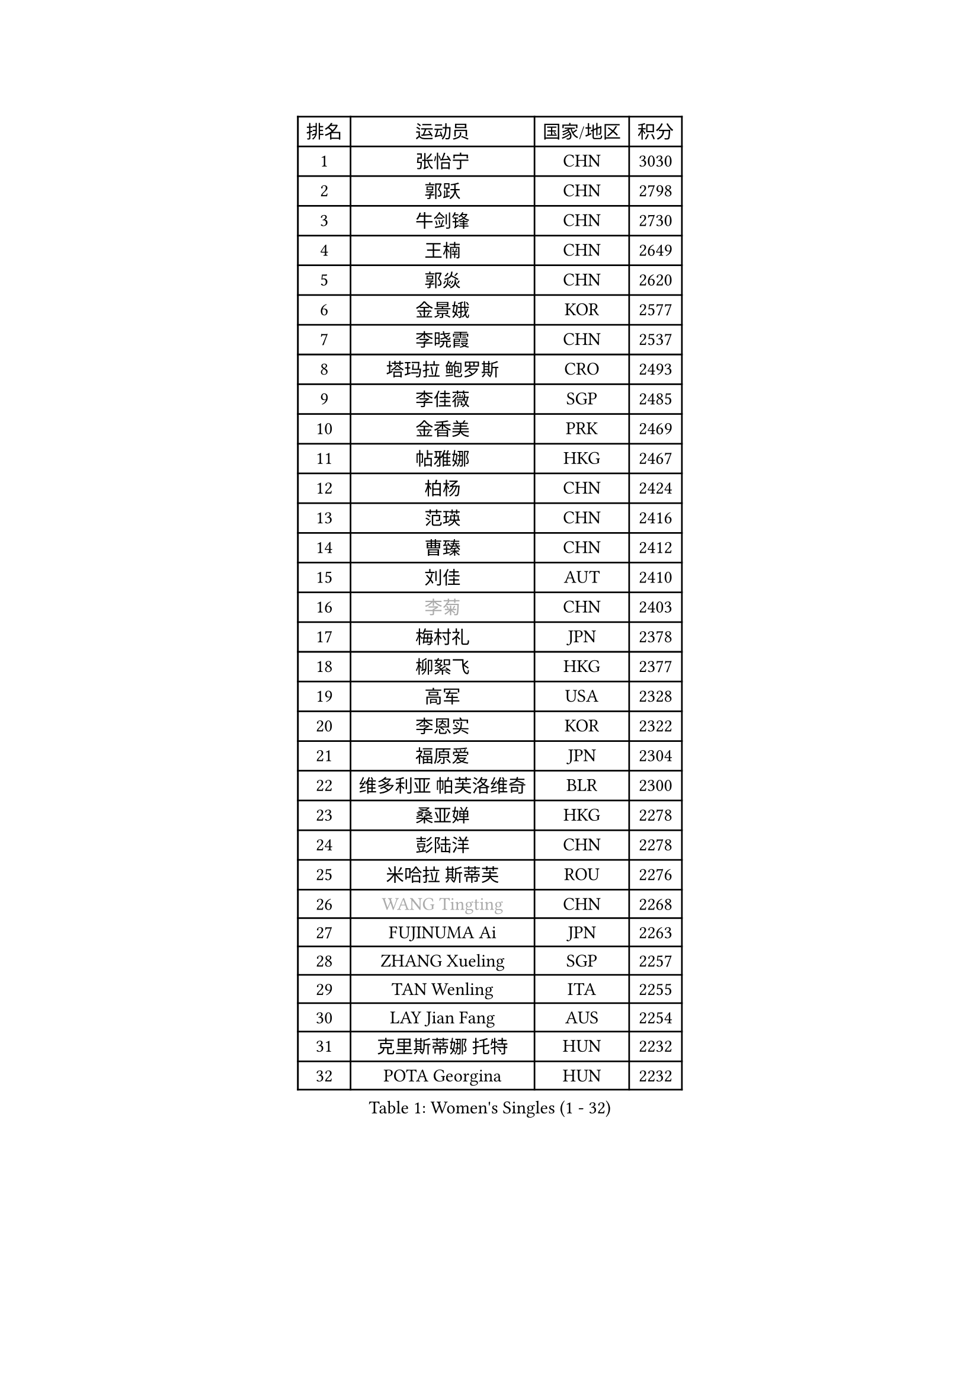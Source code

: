 
#set text(font: ("Courier New", "NSimSun"))
#figure(
  caption: "Women's Singles (1 - 32)",
    table(
      columns: 4,
      [排名], [运动员], [国家/地区], [积分],
      [1], [张怡宁], [CHN], [3030],
      [2], [郭跃], [CHN], [2798],
      [3], [牛剑锋], [CHN], [2730],
      [4], [王楠], [CHN], [2649],
      [5], [郭焱], [CHN], [2620],
      [6], [金景娥], [KOR], [2577],
      [7], [李晓霞], [CHN], [2537],
      [8], [塔玛拉 鲍罗斯], [CRO], [2493],
      [9], [李佳薇], [SGP], [2485],
      [10], [金香美], [PRK], [2469],
      [11], [帖雅娜], [HKG], [2467],
      [12], [柏杨], [CHN], [2424],
      [13], [范瑛], [CHN], [2416],
      [14], [曹臻], [CHN], [2412],
      [15], [刘佳], [AUT], [2410],
      [16], [#text(gray, "李菊")], [CHN], [2403],
      [17], [梅村礼], [JPN], [2378],
      [18], [柳絮飞], [HKG], [2377],
      [19], [高军], [USA], [2328],
      [20], [李恩实], [KOR], [2322],
      [21], [福原爱], [JPN], [2304],
      [22], [维多利亚 帕芙洛维奇], [BLR], [2300],
      [23], [桑亚婵], [HKG], [2278],
      [24], [彭陆洋], [CHN], [2278],
      [25], [米哈拉 斯蒂芙], [ROU], [2276],
      [26], [#text(gray, "WANG Tingting")], [CHN], [2268],
      [27], [FUJINUMA Ai], [JPN], [2263],
      [28], [ZHANG Xueling], [SGP], [2257],
      [29], [TAN Wenling], [ITA], [2255],
      [30], [LAY Jian Fang], [AUS], [2254],
      [31], [克里斯蒂娜 托特], [HUN], [2232],
      [32], [POTA Georgina], [HUN], [2232],
    )
  )#pagebreak()

#set text(font: ("Courier New", "NSimSun"))
#figure(
  caption: "Women's Singles (33 - 64)",
    table(
      columns: 4,
      [排名], [运动员], [国家/地区], [积分],
      [33], [林菱], [HKG], [2222],
      [34], [张瑞], [HKG], [2217],
      [35], [FAZEKAS Maria], [HUN], [2215],
      [36], [#text(gray, "金英姬")], [PRK], [2184],
      [37], [PASKAUSKIENE Ruta], [LTU], [2171],
      [38], [STRBIKOVA Renata], [CZE], [2169],
      [39], [姜华珺], [HKG], [2166],
      [40], [LI Nan], [CHN], [2160],
      [41], [SCHOPP Jie], [GER], [2152],
      [42], [LANG Kristin], [GER], [2148],
      [43], [#text(gray, "JING Junhong")], [SGP], [2138],
      [44], [KWAK Bangbang], [KOR], [2135],
      [45], [HUANG Yi-Hua], [TPE], [2130],
      [46], [BADESCU Otilia], [ROU], [2130],
      [47], [平野早矢香], [JPN], [2122],
      [48], [JEON Hyekyung], [KOR], [2114],
      [49], [GANINA Svetlana], [RUS], [2112],
      [50], [WANG Chen], [CHN], [2110],
      [51], [#text(gray, "SUK Eunmi")], [KOR], [2103],
      [52], [PALINA Irina], [RUS], [2102],
      [53], [KIM Bokrae], [KOR], [2099],
      [54], [ELLO Vivien], [HUN], [2097],
      [55], [LU Yun-Feng], [TPE], [2096],
      [56], [SCHALL Elke], [GER], [2095],
      [57], [MOLNAR Cornelia], [CRO], [2094],
      [58], [ZAMFIR Adriana], [ROU], [2087],
      [59], [藤井宽子], [JPN], [2084],
      [60], [LI Chunli], [NZL], [2082],
      [61], [KIM Mi Yong], [PRK], [2080],
      [62], [ODOROVA Eva], [SVK], [2080],
      [63], [KOMWONG Nanthana], [THA], [2074],
      [64], [KRAVCHENKO Marina], [ISR], [2072],
    )
  )#pagebreak()

#set text(font: ("Courier New", "NSimSun"))
#figure(
  caption: "Women's Singles (65 - 96)",
    table(
      columns: 4,
      [排名], [运动员], [国家/地区], [积分],
      [65], [GOBEL Jessica], [GER], [2069],
      [66], [KOSTROMINA Tatyana], [BLR], [2067],
      [67], [文炫晶], [KOR], [2062],
      [68], [FADEEVA Oxana], [RUS], [2057],
      [69], [NEGRISOLI Laura], [ITA], [2053],
      [70], [#text(gray, "MELNIK Galina")], [RUS], [2049],
      [71], [XU Yan], [SGP], [2040],
      [72], [BATORFI Csilla], [HUN], [2038],
      [73], [PAVLOVICH Veronika], [BLR], [2036],
      [74], [STRUSE Nicole], [GER], [2030],
      [75], [HEINE Veronika], [AUT], [2023],
      [76], [PAN Chun-Chu], [TPE], [2020],
      [77], [KRAMER Tanja], [GER], [2017],
      [78], [KO Somi], [KOR], [2004],
      [79], [CADA Petra], [CAN], [2003],
      [80], [BAKULA Andrea], [CRO], [2000],
      [81], [HIURA Reiko], [JPN], [1997],
      [82], [MIROU Maria], [GRE], [1992],
      [83], [DVORAK Galia], [ESP], [1987],
      [84], [MUANGSUK Anisara], [THA], [1978],
      [85], [ROBERTSON Laura], [GER], [1974],
      [86], [ERDELJI Silvija], [SRB], [1970],
      [87], [STEFANOVA Nikoleta], [ITA], [1964],
      [88], [DOBESOVA Jana], [CZE], [1962],
      [89], [MOLNAR Zita], [HUN], [1960],
      [90], [KONISHI An], [JPN], [1954],
      [91], [倪夏莲], [LUX], [1947],
      [92], [LOVAS Petra], [HUN], [1947],
      [93], [#text(gray, "ROUSSY Marie-Christine")], [CAN], [1937],
      [94], [KISHIDA Satoko], [JPN], [1935],
      [95], [PIETKIEWICZ Monika], [POL], [1923],
      [96], [KIM Kyungha], [KOR], [1922],
    )
  )#pagebreak()

#set text(font: ("Courier New", "NSimSun"))
#figure(
  caption: "Women's Singles (97 - 128)",
    table(
      columns: 4,
      [排名], [运动员], [国家/地区], [积分],
      [97], [IVANCAN Irene], [GER], [1918],
      [98], [RATHER Jasna], [USA], [1917],
      [99], [VACENOVSKA Iveta], [CZE], [1914],
      [100], [BILENKO Tetyana], [UKR], [1913],
      [101], [GHATAK Poulomi], [IND], [1908],
      [102], [NEMES Olga], [ROU], [1904],
      [103], [BENTSEN Eldijana], [CRO], [1904],
      [104], [LI Yun Fei], [BEL], [1898],
      [105], [KOVTUN Elena], [UKR], [1895],
      [106], [LI Qiangbing], [AUT], [1895],
      [107], [BOLLMEIER Nadine], [GER], [1891],
      [108], [SHIOSAKI Yuka], [JPN], [1885],
      [109], [#text(gray, "KIM Mookyo")], [KOR], [1885],
      [110], [PLAVSIC Gordana], [SRB], [1884],
      [111], [TANIGUCHI Naoko], [JPN], [1881],
      [112], [VAN ULSEN Sigrid], [NED], [1879],
      [113], [福冈春菜], [JPN], [1878],
      [114], [KIM Minhee], [KOR], [1875],
      [115], [TODOROVIC Biljana], [SLO], [1874],
      [116], [BURGAR Spela], [SLO], [1872],
      [117], [ERDELJI Anamaria], [SRB], [1872],
      [118], [DAS Mouma], [IND], [1868],
      [119], [#text(gray, "REGENWETTER Peggy")], [LUX], [1865],
      [120], [CICHOCKA Magdalena], [POL], [1860],
      [121], [PAOVIC Sandra], [CRO], [1860],
      [122], [DEMIENOVA Zuzana], [SVK], [1857],
      [123], [MUTLU Nevin], [TUR], [1854],
      [124], [BANH THUA Tawny], [USA], [1853],
      [125], [GOURIN Anne-Sophie], [FRA], [1852],
      [126], [CHEN TONG Fei-Ming], [TPE], [1851],
      [127], [#text(gray, "LOWER Helen")], [ENG], [1849],
      [128], [VACHOVCOVA Alena], [CZE], [1849],
    )
  )